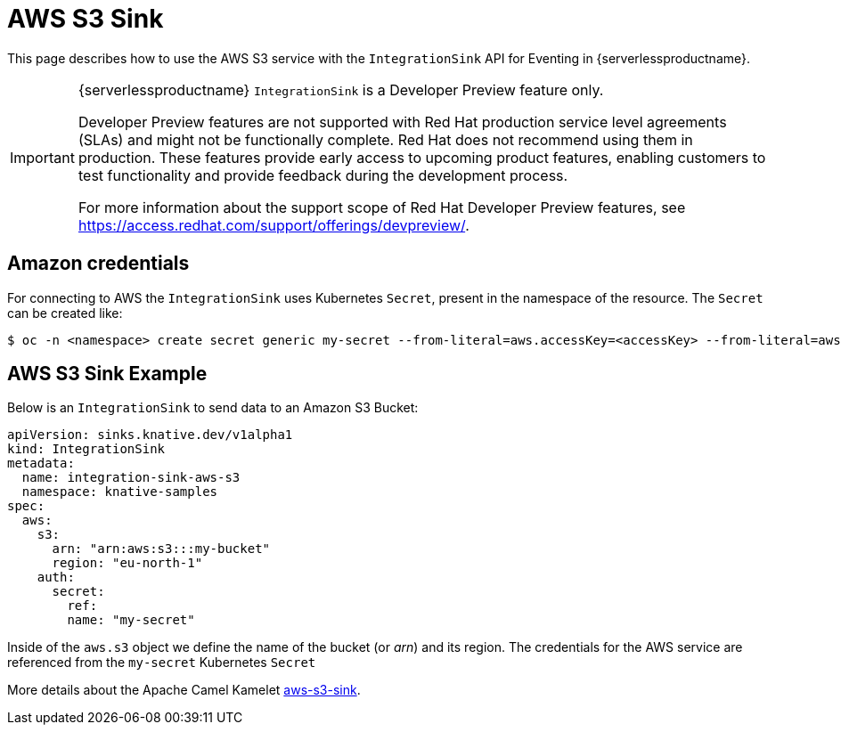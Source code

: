 = AWS S3 Sink
:compat-mode!:
// Metadata:
:description: AWS S3 Sink in {serverlessproductname}

This page describes how to use the AWS S3 service with the `IntegrationSink` API for Eventing in {serverlessproductname}.

[IMPORTANT]
====
{serverlessproductname} `IntegrationSink` is a Developer Preview feature only.

Developer Preview features are not supported with Red Hat production service level agreements (SLAs) and might not be functionally complete.
Red Hat does not recommend using them in production.
These features provide early access to upcoming product features, enabling customers to test functionality and provide feedback during the development process.

For more information about the support scope of Red Hat Developer Preview features, see https://access.redhat.com/support/offerings/devpreview/.
====

== Amazon credentials

For connecting to AWS the `IntegrationSink` uses Kubernetes `Secret`, present in the namespace of the resource. The `Secret` can be created like:

[source,terminal]
----
$ oc -n <namespace> create secret generic my-secret --from-literal=aws.accessKey=<accessKey> --from-literal=aws.secretKey=<secretKey>
----

== AWS S3 Sink Example

Below is an `IntegrationSink` to send data to an Amazon S3 Bucket:

[source,yaml]
----
apiVersion: sinks.knative.dev/v1alpha1
kind: IntegrationSink
metadata:
  name: integration-sink-aws-s3
  namespace: knative-samples
spec:
  aws:
    s3:
      arn: "arn:aws:s3:::my-bucket"
      region: "eu-north-1"
    auth:
      secret:
        ref:
        name: "my-secret"
----

Inside of the `aws.s3` object we define the name of the bucket (or _arn_) and its region. The credentials for the AWS service are referenced from the `my-secret` Kubernetes `Secret`

More details about the Apache Camel Kamelet https://camel.apache.org/camel-kamelets/latest/aws-s3-sink.html[aws-s3-sink].
